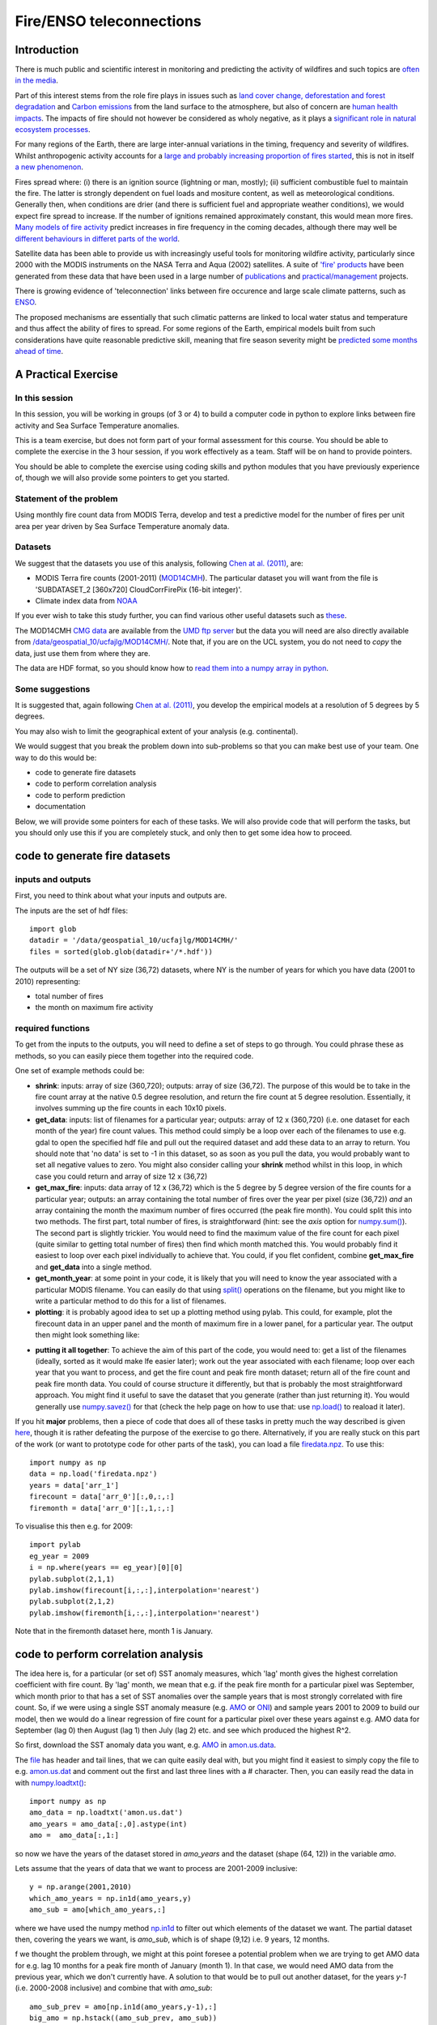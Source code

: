 Fire/ENSO teleconnections
=========================

.. image:: http://www.geog.ucl.ac.uk/images/admissions/pg/rs/kruger_post_fire.jpg

Introduction
------------

There is much public and scientific interest in monitoring and predicting the activity of wildfires and such topics are `often in the media <http://www.bbc.co.uk/news/science-environment-15691060>`_.

Part of this interest stems from the role fire plays in issues such as `land cover change, deforestation and forest degradation <http://www.eufirelab.org/toolbox2/library/upload/2086.pdf>`_  and `Carbon emissions <http://www.google.com/url?sa=t&rct=j&q=fire%20carbon%20emissions&source=web&cd=6&ved=0CFEQFjAF&url=http%3A%2F%2Fwww.kcl.ac.uk%2Fsspp%2Fdepartments%2Fgeography%2Fpeople%2Facademic%2Fwooster%2F30yongwoosteretal.pdf&ei=4FPCTuvZE9Gg8gPZybyxBA&usg=AFQjCNG81fTRoCcK1nhKnk3u0b8az24bGQ&sig2=EjJYm2S-_2gHu2vgt4ByvA&cad=rja>`_ from the land surface to the atmosphere, but also of concern are `human health impacts <http://www.fire.uni-freiburg.de/iffn/country/id/id_32.htm>`_. The impacts of fire should not however be considered as wholy negative, as it plays a `significant role in natural ecosystem processes <http://www.fl-dof.com/publications/fires_natural_role.html#firerole>`_.

For many regions of the Earth, there are large inter-annual variations in the timing, frequency and severity of wildfires. Whilst anthropogenic activity accounts for a `large and probably increasing proportion of fires started <http://www.google.com/url?sa=t&rct=j&q=fire%20frequency%20july%204th&source=web&cd=7&ved=0CFIQFjAG&url=http%3A%2F%2Farctic.synergiesprairies.ca%2Farctic%2Findex.php%2Farctic%2Farticle%2Fdownload%2F2806%2F2783&ei=K1bCTqv1MYS28QOR9ekG&usg=AFQjCNFKillAOZMXrT5xpFhckMKvqW50Vg&sig2=r3J6454VcvI1xpC3Sf3RKw&cad=rja>`_, this is not in itself `a new phenomenon <http://www.google.com/url?sa=t&rct=j&q=anthropogenic%20fire&source=web&cd=2&ved=0CCcQFjAB&url=http%3A%2F%2Fwww.as.ua.edu%2Fant%2Fbindon%2Fant475%2FPapers%2FHamm.pdf&ei=rFXCTu-PHsay8QPdy-2MBA&usg=AFQjCNGUMrfnDTwRDBxFB-wioZokBt8EtA&sig2=Zt1nfHoKktbka-pEZs6NGw&cad=rja>`_.

Fires spread where: (i) there is an ignition source (lightning or man, mostly); (ii) sufficient combustible fuel to maintain the fire. The latter is strongly dependent on fuel loads and mositure content, as well as meteorological conditions. Generally then, when conditions are drier (and there is sufficient fuel and appropriate weather conditions), we would expect fire spread to increase. If the number of ignitions remained approximately constant, this would mean more fires. 
`Many models of fire activity <http://www.nasa.gov/images/content/492949main_Figure-2-Wildfires.jpg>`_ predict increases in fire frequency in the coming decades, although there may well be `different behaviours in differet parts of the world <http://news.sciencemag.org/sciencenow/2009/04/10-02.html>`_.

.. image:: images/492949main_Figure-2-Wildfires.jpg
   :scale: 40%
   :target: http://www.nasa.gov/images/content/492949main_Figure-2-Wildfires.jpg

Satellite data has been able to provide us with increasingly useful tools for monitoring wildfire activity, particularly since 2000 with the MODIS instruments on the NASA Terra and Aqua (2002) satellites. A suite of `'fire' products <http://modis-fire.umd.edu/index.html>`_ have been generated from these data that have been used in a large number of `publications <http://modis-fire.umd.edu/Publications.html>`_ and `practical/management <http://maps.geog.umd.edu/firms/#>`_ projects.

There is growing evidence of 'teleconnection' links between fire occurence and large scale climate patterns, such as `ENSO <http://www.esrl.noaa.gov/psd/enso/>`_.

.. image:: images/ts.png

The proposed mechanisms are essentially that such climatic patterns are linked to local water status and temperature and thus affect the ability of fires to spread. For some regions of the Earth, empirical models built from such considerations have quite reasonable predictive skill, meaning that fire season severity might be `predicted some months ahead of time <http://www.sciencemag.org/content/334/6057/787.full>`_.


A Practical  Exercise
---------------------

In this session
~~~~~~~~~~~~~~~

In this session, you will be working in groups (of 3 or 4) to build a computer code in python to explore links between fire activity and Sea Surface Temperature anomalies.

This is a team exercise, but does not form part of your formal assessment for this course. You should be able to complete the exercise in the 3 hour session, if you work effectively as a team. Staff will be on hand to provide pointers. 

You should be able to complete the exercise using coding skills and python modules that you have previously experience of, though we will also provide some pointers to get you started.


Statement of the problem
~~~~~~~~~~~~~~~~~~~~~~~~

Using monthly fire count data from MODIS Terra, develop and test a predictive model for the number of fires per unit area per year driven by Sea Surface Temperature anomaly data.

Datasets
~~~~~~~~

We suggest that the datasets you use of this analysis, following `Chen at al. (2011) <http://www.sciencemag.org/content/334/6057/787.full>`_, are:

* MODIS Terra fire counts (2001-2011) (`MOD14CMH <http://www.google.com/url?sa=t&rct=j&q=mod14cmh&source=web&cd=1&ved=0CBwQFjAA&url=http%3A%2F%2Fmodis-fire.umd.edu%2FDocuments%2FMODIS_Fire_Users_Guide_2.4.pdf&ei=QWXCTuHQDdGq8AOziOmyBA&usg=AFQjCNE1qq9B1RH28AcYMisWnAhZsWKL_A&sig2=5DYBhzuCIA6lWg9lp1oNww&cad=rja>`_). The particular dataset you will want from the file is 'SUBDATASET_2 [360x720] CloudCorrFirePix (16-bit integer)'.
* Climate index data from `NOAA <http://www.esrl.noaa.gov/psd/data/climateindices/list/>`_

If you ever wish to take this study further, you can find various other useful datasets such as `these <https://webfiles.uci.edu/ychen17/www/research_datamap.html>`_.

The MOD14CMH `CMG data <http://maps.geog.umd.edu/firms/CMG.htm>`_  are available from the `UMD ftp server <ftp://fire:burnt@fuoco.geog.umd.edu/modis/C5/cmg/monthly/hdf>`_ but the data you will need are also directly available from `/data/geospatial_10/ucfajlg/MOD14CMH/ <http://www.geog.ucl.ac.uk/~plewis/geogg122/MOD14CMH>`_. Note that, if you are on the UCL system, you do not need to *copy* the data, just use them from where they are.

The data are HDF format, so you should know how to `read them into a numpy array in python <http://www2.geog.ucl.ac.uk/~plewis/geogg122/readhdf.html#read-an-hdf-file-e-g-modis-data-products>`_.


Some suggestions
~~~~~~~~~~~~~~~~

It is suggested that, again following `Chen at al. (2011) <http://www.sciencemag.org/content/334/6057/787.full>`_, you develop the empirical models at a resolution of 5 degrees by 5 degrees. 

You may also wish to limit the geographical extent of your analysis (e.g. continental).

We would suggest that you break the problem down into sub-problems so that you can make best use of your team. One way to do this would be:

* code to generate fire datasets
* code to perform correlation analysis
* code to perform prediction
* documentation

Below, we will provide some pointers for each of these tasks. We will also provide code that will perform the tasks, but you should only use this if you are completely stuck, and only then to get some idea how to proceed.

code to generate fire datasets
------------------------------

inputs and outputs
~~~~~~~~~~~~~~~~~~

First, you need to think about what your inputs and outputs are.

The inputs are the set of hdf files::

    import glob
    datadir = '/data/geospatial_10/ucfajlg/MOD14CMH/'
    files = sorted(glob.glob(datadir+'/*.hdf'))
    
The outputs will be a set of NY size (36,72) datasets, where NY is the number of years for which you have data (2001 to 2010) representing:

* total number of fires
* the month on maximum fire activity

required functions
~~~~~~~~~~~~~~~~~~

To get from the inputs to the outputs, you will need to define a set of steps to go through. You could phrase these as methods, so you can easily piece them together into the required code.

One set of example methods could be:

* **shrink**: inputs: array of size (360,720); outputs: array of size (36,72). The purpose of this would be to take in the fire count array at the native 0.5 degree resolution, and return the fire count at 5 degree resolution. Essentially, it involves summing up the fire counts in each 10x10 pixels.

* **get_data**: inputs: list of filenames for a particular year; outputs: array of 12 x (360,720) (i.e. one dataset for each month of the year) fire count values. This method could simply be a loop over each of the filenames to use e.g. gdal to open the specified hdf file and pull out the required dataset and add these data to an array to return. You should note that 'no data' is set to -1 in this dataset, so as soon as you pull the data, you would probably want to set all negative values to zero. You might also consider calling your **shrink** method whilst in this loop, in which case you could return and array of size 12 x (36,72)

* **get_max_fire**: inputs: data array of 12 x (36,72) which is the 5 degree by 5 degree version of the fire counts for a particular year; outputs: an array containing the total number of fires over the year per pixel (size (36,72)) *and* an array containing the month the maximum number of fires occurred (the peak fire month). You could split this into two methods. The first part, total number of fires, is straightforward (hint: see the `axis` option for `numpy.sum() <http://docs.scipy.org/doc/numpy/reference/generated/numpy.sum.html>`_). The second part is slightly trickier. You would need to find the maximum value of the fire count for each pixel (quite similar to getting total number of fires) then find which month matched this. You would probably find it easiest to loop over each pixel individually to achieve that. You could, if you flet confident, combine **get_max_fire** and **get_data** into a single method.

* **get_month_year**: at some point in your code, it is likely that you will need to know the year associated with a particular MODIS filename. You can easily do that using `split() <http://docs.python.org/library/stdtypes.html#str.split>`_ operations on the filename, but you might like to write a particular method to do this for a list of filenames.

* **plotting**: it is probably agood idea to set up a plotting method using pylab. This could, for example, plot the firecount data in an upper panel and the month of maximum fire in a lower panel, for a particular year. The output then might look something like:

.. image:: fireplot_2010.png

* **putting it all together**: To achieve the aim of this part of the code, you would need to: get a list of the filenames (ideally, sorted as it would make lfe easier later); work out the year associated with each filename; loop over each year that you want to process, and get the fire count and peak fire month dataset; return all of the fire count and peak fire month data. You could of course structure it differently, but that is probably the most straightforward approach. You might find it useful to save the dataset that you generate (rather than just returning it). You would generally use `numpy.savez() <http://docs.scipy.org/doc/numpy/reference/generated/numpy.savez.html>`_ for that (check the help page on how to use that: use `np.load() <http://docs.scipy.org/doc/numpy/reference/generated/numpy.load.html>`_ to reaload it later).


If you hit **major** problems, then a piece of code that does all of these tasks in pretty much the way described is given `here <python/fire.py>`_, though it is rather defeating the purpose of the exercise to go there. Alternatively, if you are really stuck on this part of the work (or want to prototype code for other parts of the task), you can load a file `firedata.npz <python/firedata.npz>`_. To use this::

    import numpy as np
    data = np.load('firedata.npz')
    years = data['arr_1']
    firecount = data['arr_0'][:,0,:,:]
    firemonth = data['arr_0'][:,1,:,:]

To visualise this then e.g. for 2009::

    import pylab
    eg_year = 2009
    i = np.where(years == eg_year)[0][0]
    pylab.subplot(2,1,1)
    pylab.imshow(firecount[i,:,:],interpolation='nearest')
    pylab.subplot(2,1,2)
    pylab.imshow(firemonth[i,:,:],interpolation='nearest')

.. image:: fireplot_2009.png

Note that in the firemonth dataset here, month 1 is January.

code to perform correlation analysis
------------------------------------

The idea here is, for a particular (or set of) SST anomaly measures, which 'lag' month gives the highest correlation coefficient with fire count. By 'lag' month, we mean that e.g. if the peak fire month for a particular pixel was September, which month prior to that has a set of SST anomalies over the sample years that is most strongly correlated with fire count. So, if we were using a single SST anomaly measure (e.g. `AMO <http://www.esrl.noaa.gov/psd/data/correlation/amon.us.data>`_ or `ONI <http://www.esrl.noaa.gov/psd/data/correlation/oni.data>`_) and sample years 2001 to 2009 to build our model, then we would do a linear regression of fire count for a particular pixel over these years against e.g. AMO data for September (lag 0) then August (lag 1) then July (lag 2) etc. and see which produced the highest R^2.

So first, download the SST anomaly data you want, e.g. `AMO <http://www.esrl.noaa.gov/psd/data/correlation/amon.us.data>`_ in `amon.us.data <amon.us.data>`_.

The `file <amon.us.data>`_ has header and tail lines, that we can quite easily deal with, but you might find it easiest to simply copy the file to e.g. `amon.us.dat <amon.us.dat>`_ and comment out the first and last three lines with a # character. Then, you can easily read the data in with `numpy.loadtxt() <http://docs.scipy.org/doc/numpy/reference/generated/numpy.loadtxt.html>`_::

    import numpy as np
    amo_data = np.loadtxt('amon.us.dat')
    amo_years = amo_data[:,0].astype(int)
    amo =  amo_data[:,1:]

so now we have the years of the dataset stored in `amo_years` and the dataset (shape (64, 12)) in the variable `amo`.

Lets assume that the years of data that we want to process are 2001-2009 inclusive::

    y = np.arange(2001,2010)
    which_amo_years = np.in1d(amo_years,y)
    amo_sub = amo[which_amo_years,:]

where we have used the numpy method `np.in1d <http://docs.scipy.org/doc/numpy/reference/generated/numpy.in1d.html>`_ to filter out which elements of the dataset we want. The partial dataset then, covering the years we want, is `amo_sub`, which is of shape (9,12) i.e. 9 years, 12 months.

f we thought the problem through, we might at this point foresee a potential problem when we are trying to get AMO data for e.g. lag 10 months for a peak fire month of January (month 1). In that case, we would need AMO data from the previous year, which we don't currently have. A solution to that would be to pull out another dataset, for the years `y-1` (i.e. 2000-2008 inclusive) and combine that with `amo_sub`::

    amo_sub_prev = amo[np.in1d(amo_years,y-1),:] 
    big_amo = np.hstack((amo_sub_prev, amo_sub))

This can be done with the numpy method `numpy.hstack() <http://docs.scipy.org/doc/numpy/reference/generated/numpy.hstack.html>`_, where the new array, `big_amo` is now of shape (9, 24). So, if we want amo data for month 9 (September), we now need to add 11 (12, minus 1 since here, the month is one-based)::

    amo_sept = big_amo[:,9+11]

which we can verify from the original file `amon.us.data <amon.us.data>`_ is correct for the years 2001-2009 inclusive.

Similarly, for lag 11 months from September then, we have::

    amo_sept_lag11 = big_amo[:,9+11-11]

which we can also check from the original data. That is a bit of an unwanted complexity, but is a simple enough way around the problem.

Lets now assume that you will do the analysis for a single pixel. If you read the fire data from the file `firedata.npz <python/firedata.npz>`_ as above, then pull out a pixel e.g. (27,20) (in South America)::

    import numpy as np
    data = np.load('firedata.npz')
    years = data['arr_1']
    firecount = data['arr_0'][:,0,:,:]
    firemonth = data['arr_0'][:,1,:,:].astype(int)
    which_y = np.in1d(years,y) 
    fc = firecount[which_y,20,27]
    fm = firemonth[which_y,20,27]


If we look at the variable `fm` we will note that the peak fire month can vary from year to year. Unless we specifically want to predict the peak fire month in our model, we might greatly simplify the analysis by taking a constant value over all years. A sensible choice for this might be the median value::

    mfiremonth = np.median(firemonth,axis=0)
    fm = mfiremonth[20,27]

We are now in a position to be able to look at the relationship betwen fire count (for this pixel) for the years 2001-2009 and amo. At lag 0 then::

    import pylab
    lag = 0
    x = big_amo[:,fm+11-lag]
    y = fc
    coeffs = np.polyfit(x, y, 1)
    m = coeffs[0]
    c = coeffs[1]
    correlation = np.corrcoef(x, y)[0,1]
    pylab.plot(x,y,'ro')
    pylab.plot(x,m*x+c)
    pylab.title('pixel (20,27) lag %d: r = %.2f'%(lag,correlation))
    pylab.savefig('firecount.png')
    

.. image:: images/firecount.png

Or, if we wanted to loop over lags 0 to 11 (inclusive) and calculate r::

    y = fc
    rs = []
    for lag in np.arange(12):
        x = big_amo[:,fm+11-lag]
        rs.append(np.corrcoef(x, y)[0,1])
     r2 = np.array(rs * rs) 
     lag_max_r2 = np.where(r2 == np.max(r2))[0][0]
     lag = lag_max_r2
     max_r2 = r2[lag]
     x = big_amo[:,fm+11-lag]
     coeffs = np.polyfit(x, y, 1)
     m = coeffs[0]
     c = coeffs[1]

So, the largest R2 is obtained here at a lag of 2 months, but the value is only 0.293.

.. image:: images/firecount2.png

This is not a particularly strong relationship, but it could be that for this pixel, the relationship is stronger with other SST anomalies.

Developing a computer code
~~~~~~~~~~~~~~~~~~~~~~~~~~

In the example above, we have taken you through the steps that you would need to go through to find the maximum R2 and the linear regression coefficients (m and c) for a particular pixel. To achieve the aim of this exercise, you need to produce spatial datasets of R2 (for the world or specific regions), along with the associated data on the 'best' lag for each pixel, and the regression coefficients.

You should run this code on several SSI anomaly datasets, at the very least ONA and AMO.

You need to save the spatial dataset to a file when you have calculated it, which you can achieve with `numpy.savez() <http://docs.scipy.org/doc/numpy/reference/generated/numpy.savez.html>`_.

To complete the exercise, you should combine results from different SSI anomalies to give the 'best' (in an R2 sense) model for each pixel.

You have most of the ideas above that you will need to do this, but in case you are really stuck, an example code is provided  `here <python/fire2.py>`_.

You results should probably look similar to (for AMO):

.. image:: images/ssi_rs.png

.. image:: images/ssi_rl.png

.. image:: images/ssi_rm.png

.. image:: images/ssi_rc.png
 
Unsurprisingly, these results are similar to those obtained by `Chen et al. (2011) <http://www.sciencemag.org/content/334/6057/787.full>`_, although they considered only the maiximum positive correlation. Their results are shown:

.. image:: images/anom.png  

with the results for AMO R2 shown on the right.

A saved version of the dataset is available in the file `firestats.npz <python/firestats.npz>`_. To decode this::

    import numpy as np
    data = np.load('firestats.npz')
    c = data['c']
    m = data['m']
    lag = data['lag']
    max_r2 = data['max_r2']

code to perform prediction
--------------------------

We can assume for this code that a file such as `firestats.npz <python/firestats.npz>`_ has been created, and this can be read in as above::

    import numpy as np
    data = np.load('firestats.npz')
    c = data['c']
    m = data['m']
    lag = data['lag']
    max_r2 = data['max_r2']

we will also assume that some methods from the above problem are available (in the file `fire3.py <python/fire3.py>`_::

    from fire3 import get_ssi,firedata
    
We assume the files `firedata.npz <http://www2.geog.ucl.ac.uk/~plewis/geogg122/python/firedata.npz>`_ and `amon.us.dat <http://www2.geog.ucl.ac.uk/~plewis/geogg122/amon.us.dat>`_ are also available, so we can load data for the year 2010::

    y = np.array([2010])
    ssi = get_ssi(y,'amon.us.dat')[0]
    fc,fm = firedata(y,'firedata.npz')

We need to get the SSI data for the particular lags used::

    actual_lag = (fm + 11 - lag).astype(int)
    X = np.zeros_like(fm).astype(float)
    for i in xrange(24):
        ww = np.where(actual_lag == i)
        X[ww] = ssi[i]
    

All we have to do now, is to perform a prediction of Y from the model Y = m X + c, with X.

The result may be something like:

.. image:: images/firepred.png

where the upper panel is the model prediction and the low panel the observations.

Or, as a scatterplot:

.. image:: images/firepredscatter.png

which is quite an interesting result...

Documentation
-------------

If you have spare time or resources in your group, you might find it of interest to write up some documentation for the code you develop. Probably the best way to do that would be to use `sphinx <http://sphinx.pocoo.org/>`_.

To get started with that, you can type::

    berlin% sphinx-quickstart

and follow the instructions. That will produce a file called `index.rst <source/index.rst>`_ that you can modify to include `rst format <http://sphinx.pocoo.org/rest.html>`_ text, images, equations etc. We leave it for you to explore!

Summary
-------

This session has been a team effort at building a piece of code to conduct a scientific experiment in a three hour session. 
